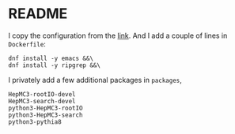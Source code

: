 * README
  I copy the configuration from the [[https://github.com/root-project/root-docker/tree/master/fedora][link]].
  And I add a couple of lines in =Dockerfile=:
  : dnf install -y emacs &&\
  : dnf install -y ripgrep &&\

  I privately add a few additional packages in =packages=,
  : HepMC3-rootIO-devel
  : HepMC3-search-devel
  : python3-HepMC3-rootIO
  : python3-HepMC3-search
  : python3-pythia8
